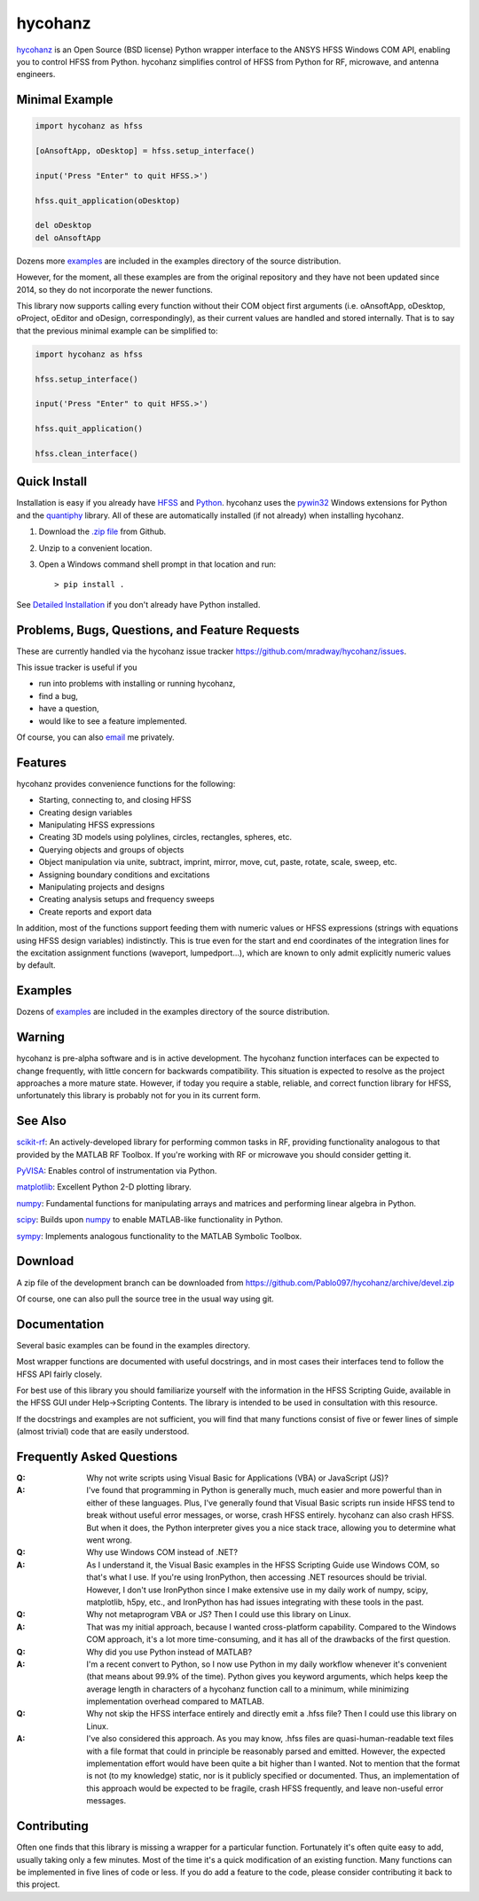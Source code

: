 hycohanz
========

hycohanz_ is an Open Source (BSD license) Python wrapper interface to the ANSYS HFSS Windows COM API,
enabling you to control HFSS from Python.
hycohanz simplifies control of HFSS from Python for RF, microwave, and antenna engineers.

.. _hycohanz:  http://mradway.github.io/hycohanz/

Minimal Example
---------------

.. sourcecode:: python

    import hycohanz as hfss

    [oAnsoftApp, oDesktop] = hfss.setup_interface()

    input('Press "Enter" to quit HFSS.>')

    hfss.quit_application(oDesktop)

    del oDesktop
    del oAnsoftApp

Dozens more examples_ are included in the examples directory of the source distribution.

.. _examples:  https://github.com/Pablo097/hycohanz/tree/devel/examples

However, for the moment, all these examples are from the original repository and they
have not been updated since 2014, so they do not incorporate the newer functions.

This library now supports calling every function without their COM object first arguments
(i.e. oAnsoftApp, oDesktop, oProject, oEditor and oDesign, correspondingly),
as their current values are handled and stored internally. That is to say that
the previous minimal example can be simplified to:

.. sourcecode:: python

    import hycohanz as hfss

    hfss.setup_interface()

    input('Press "Enter" to quit HFSS.>')

    hfss.quit_application()

    hfss.clean_interface()


Quick Install
-------------

Installation is easy if you already have HFSS_ and Python_. hycohanz uses
the pywin32_ Windows extensions for Python and the quantiphy_ library. All of
these are automatically installed (if not already) when installing hycohanz.

.. _HFSS: http://www.ansys.com/Products/Simulation+Technology/Electromagnetics/Signal+Integrity/ANSYS+HFSS
.. _Python:  http://www.python.org
.. _pywin32:  https://github.com/mhammond/pywin32
.. _quantiphy:  https://quantiphy.readthedocs.io/en/stable/

1. Download the `.zip file`_ from Github.

.. _`.zip file`:  https://github.com/Pablo097/hycohanz/archive/devel.zip

2. Unzip to a convenient location.

3. Open a Windows command shell prompt in that location and run::

    > pip install .

See `Detailed Installation`_ if you don't already have Python installed.

.. _`Detailed Installation`:  http://mradway.github.io/hycohanz/install.html

Problems, Bugs, Questions, and Feature Requests
-----------------------------------------------
These are currently handled via the hycohanz issue tracker https://github.com/mradway/hycohanz/issues.

This issue tracker is useful if you

- run into problems with installing or running hycohanz,
- find a bug,
- have a question,
- would like to see a feature implemented.

Of course, you can also email_ me privately.

.. _email:  mailto:mradway@gmail.com

Features
--------
hycohanz provides convenience functions for the following:

- Starting, connecting to, and closing HFSS
- Creating design variables
- Manipulating HFSS expressions
- Creating 3D models using polylines, circles, rectangles, spheres, etc.
- Querying objects and groups of objects
- Object manipulation via unite, subtract, imprint, mirror, move, cut, paste, rotate, scale, sweep, etc.
- Assigning boundary conditions and excitations
- Manipulating projects and designs
- Creating analysis setups and frequency sweeps
- Create reports and export data

In addition, most of the functions support feeding them with numeric values or HFSS expressions (strings with 
equations using HFSS design variables) indistinctly. This is true even for the start and end coordinates of the 
integration lines for the excitation assignment functions (waveport, lumpedport...), which are known to only admit
explicitly numeric values by default.

Examples
--------
Dozens of examples_ are included in the examples directory of the source distribution.

.. _examples:  https://github.com/Pablo097/hycohanz/tree/devel/examples

Warning
-------

hycohanz is pre-alpha software and is in active development.
The hycohanz function interfaces can be expected to change frequently, with little concern for backwards compatibility.
This situation is expected to resolve as the project approaches a more mature state.
However, if today you require a stable, reliable, and correct function library for HFSS, unfortunately this library is probably not for you in its current form.

See Also
--------
scikit-rf_:  An actively-developed library for performing common tasks in RF, providing functionality analogous to that provided by the MATLAB RF Toolbox.  If you're working with RF or microwave you should consider getting it.

PyVISA_:  Enables control of instrumentation via Python.

matplotlib_:  Excellent Python 2-D plotting library.

numpy_:  Fundamental functions for manipulating arrays and matrices and performing linear algebra in Python.

scipy_:  Builds upon numpy_ to enable MATLAB-like functionality in Python.

sympy_:  Implements analogous functionality to the MATLAB Symbolic Toolbox.

.. _scikit-rf:  http://scikit-rf.org/
.. _PyVISA:  http://pyvisa.sourceforge.net/
.. _matplotlib:  http://matplotlib.org/
.. _numpy:  http://www.numpy.org/
.. _scipy:  http://www.scipy.org/
.. _sympy:  http://sympy.org/en/index.html

Download
--------

A zip file of the development branch can be downloaded from
https://github.com/Pablo097/hycohanz/archive/devel.zip

Of course, one can also pull the source tree in the usual way using git.

Documentation
-------------

Several basic examples can be found in the examples directory.

Most wrapper functions are documented with useful docstrings, and in most
cases their interfaces tend to follow the HFSS API fairly closely.

For best use of this library you should familiarize yourself with the
information in the HFSS Scripting Guide, available in the HFSS GUI under
Help->Scripting Contents.  The library is intended to be used in consultation
with this resource.

If the docstrings and examples are not sufficient, you will find that
many functions consist of five or fewer lines of simple (almost trivial)
code that are easily understood.

Frequently Asked Questions
--------------------------

:Q: Why not write scripts using Visual Basic for Applications (VBA) or JavaScript (JS)?
:A: I've found that programming in Python is generally much, much easier and more
    powerful than in either of these languages.  Plus, I've generally found that
    Visual Basic scripts run inside HFSS tend to break without useful error
    messages, or worse, crash HFSS entirely.  hycohanz can also crash HFSS. But
    when it does, the Python interpreter gives you a nice stack trace, allowing
    you to determine what went wrong.

:Q: Why use Windows COM instead of .NET?
:A: As I understand it, the Visual Basic examples in the HFSS Scripting Guide
    use Windows COM, so that's what I use.  If you're using IronPython, then
    accessing .NET resources should be trivial.  However, I don't use IronPython
    since I make extensive use in my daily work of numpy, scipy, matplotlib,
    h5py, etc., and IronPython has had issues integrating with these tools
    in the past.

:Q: Why not metaprogram VBA or JS?  Then I could use this library on Linux.
:A: That was my initial approach, because I wanted cross-platform capability.
    Compared to the Windows COM approach, it's a lot more time-consuming, and
    it has all of the drawbacks of the first question.

:Q: Why did you use Python instead of MATLAB?
:A: I'm a recent convert to Python, so I now use Python in my daily workflow
    whenever it's convenient (that means about 99.9% of the time). Python
    gives you keyword arguments, which helps keep the average length in characters
    of a hycohanz function call to a minimum, while minimizing implementation
    overhead compared to MATLAB.

:Q: Why not skip the HFSS interface entirely and directly emit a .hfss file?  Then
    I could use this library on Linux.
:A: I've also considered this approach.  As you may know, .hfss files are
    quasi-human-readable text files with a file format that could in principle be
    reasonably parsed and emitted.  However, the expected implementation effort
    would have been quite a bit higher than I wanted.  Not to mention that the format is not
    (to my knowledge) static, nor is it publicly specified or documented.  Thus, an
    implementation of this approach would be expected to be fragile, crash HFSS
    frequently, and leave non-useful error messages.

Contributing
------------

Often one finds that this library is missing a wrapper for a particular
function.  Fortunately it's often quite easy to add, usually taking
only a few minutes.  Most of the time it's a quick modification of
an existing function.  Many functions can be implemented in five
lines of code or less.  If you do add a feature to the code, please
consider contributing it back to this project.
